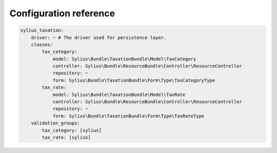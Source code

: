 Configuration reference
=======================

.. code-block:: yaml

    sylius_taxation:
        driver: ~ # The driver used for persistence layer.
        classes:
            tax_category:
                model: Sylius\Bundle\TaxationBundle\Model\TaxCategory
                controller: Sylius\Bundle\ResourceBundle\Controller\ResourceController
                repository: ~
                form: Sylius\Bundle\TaxationBundle\Form\Type\TaxCategoryType
            tax_rate:
                model: Sylius\Bundle\TaxationBundle\Model\TaxRate
                controller: Sylius\Bundle\ResourceBundle\Controller\ResourceController
                repository: ~
                form: Sylius\Bundle\TaxationBundle\Form\Type\TaxRateType
        validation_groups:
            tax_category: [sylius]
            tax_rate: [sylius]
